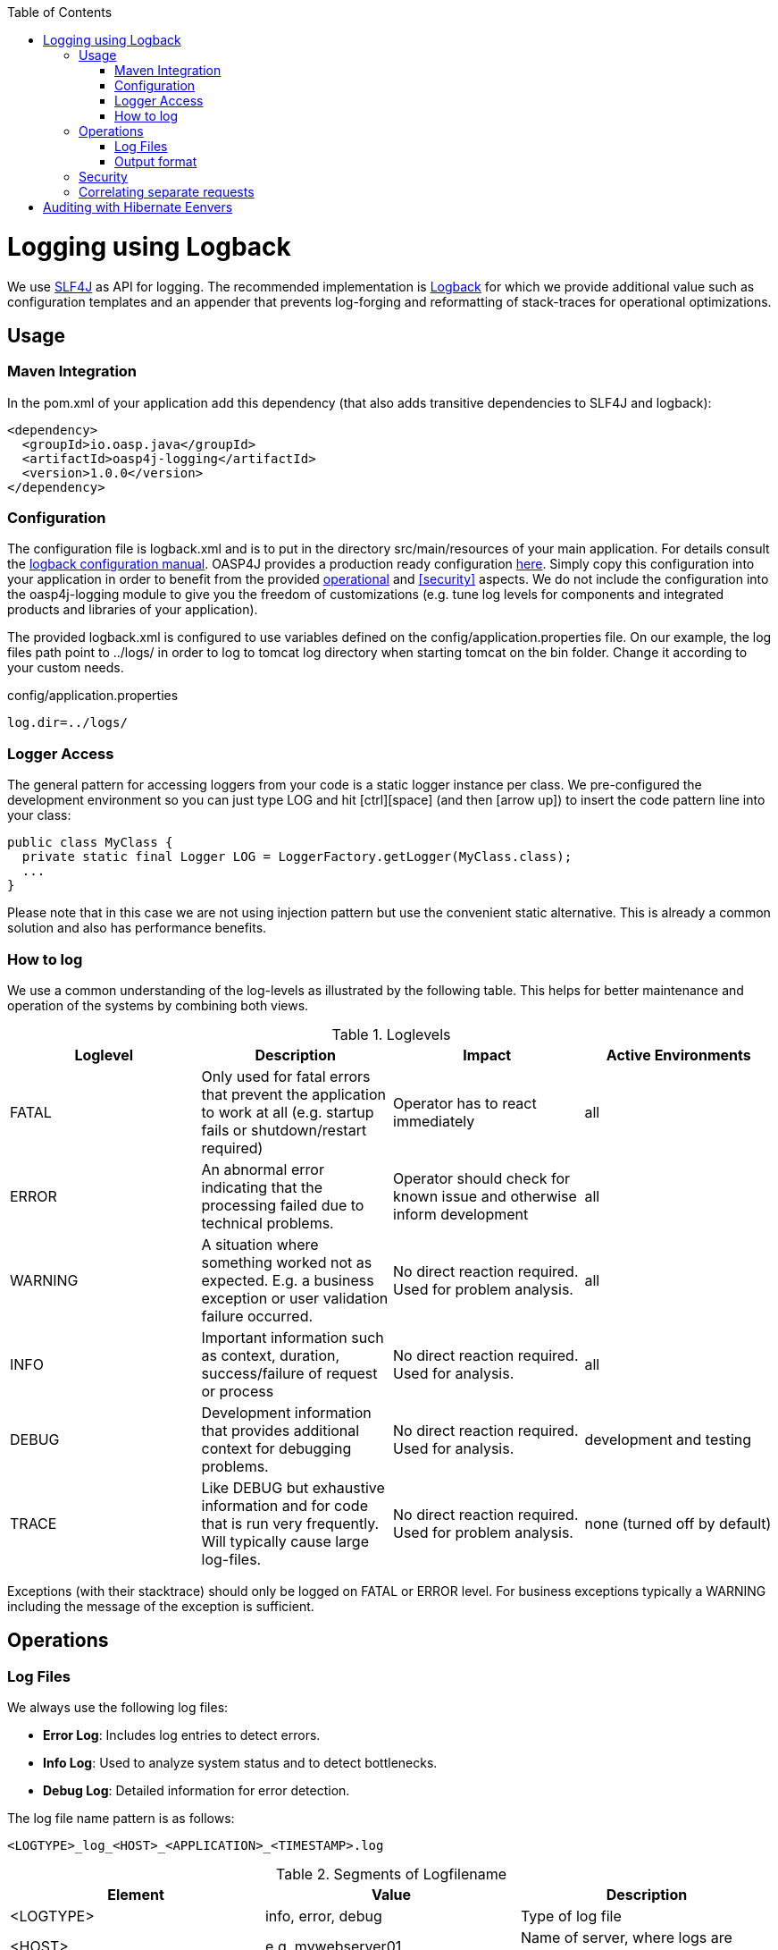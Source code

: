 :toc: macro
toc::[]

= Logging using Logback

We use http://www.slf4j.org/[SLF4J] as API for logging. The recommended implementation is http://logback.qos.ch/[Logback] for which we provide additional value such as configuration templates and an appender that prevents log-forging and reformatting of stack-traces for operational optimizations.

== Usage

=== Maven Integration
In the +pom.xml+ of your application add this dependency (that also adds transitive dependencies to SLF4J and logback):
[source,xml]
----
<dependency>
  <groupId>io.oasp.java</groupId>
  <artifactId>oasp4j-logging</artifactId>
  <version>1.0.0</version>
</dependency>
----

=== Configuration
The configuration file is +logback.xml+ and is to put in the directory +src/main/resources+ of your main application. For details consult the http://logback.qos.ch/manual/configuration.html[logback configuration manual]. OASP4J provides a production ready configuration https://raw.githubusercontent.com/oasp/oasp4j/develop/samples/server/src/main/resources/logback.xml[here]. Simply copy this configuration into your application in order to benefit from the provided xref:operations[operational] and xref:security[] aspects. We do not include the configuration into the +oasp4j-logging+ module to give you the freedom of customizations (e.g. tune log levels for components and integrated products and libraries of your application).

The provided +logback.xml+ is configured to use variables defined on the +config/application.properties+ file. On our example, the log files path point to +../logs/+ in order to log to tomcat log directory when starting tomcat on the bin folder. Change it according to your custom needs.

.config/application.properties
[source, properties]
----
log.dir=../logs/
----

=== Logger Access
The general pattern for accessing loggers from your code is a static logger instance per class. We pre-configured the development environment so you can just type +LOG+ and hit +[ctrl][space]+ (and then +[arrow up]+) to insert the code pattern line into your class:

[source,java]
public class MyClass {
  private static final Logger LOG = LoggerFactory.getLogger(MyClass.class);
  ...
}

Please note that in this case we are not using injection pattern but use the convenient static alternative. This is already a common solution and also has performance benefits.

=== How to log
We use a common understanding of the log-levels as illustrated by the following table. This helps for better maintenance and operation of the systems by combining both views.

.Loglevels
[options="header"]
|=======================
| *Loglevel* | *Description* | *Impact* | *Active Environments*
| FATAL | Only used for fatal errors that prevent the application to work at all (e.g. startup fails or shutdown/restart required) | Operator has to react immediately | all
| ERROR | An abnormal error indicating that the processing failed due to technical problems. | Operator should check for known issue and otherwise inform development | all
| WARNING | A situation where something worked not as expected. E.g. a business exception or user validation failure occurred. | No direct reaction required. Used for problem analysis. | all
| INFO | Important information such as context, duration, success/failure of request or process | No direct reaction required. Used for analysis. | all
| DEBUG | Development information that provides additional context for debugging problems. | No direct reaction required. Used for analysis. | development and testing
| TRACE | Like DEBUG but exhaustive information and for code that is run very frequently. Will typically cause large log-files. | No direct reaction required. Used for problem analysis. | none (turned off by default)
|=======================
Exceptions (with their stacktrace) should only be logged on +FATAL+ or +ERROR+ level. For business exceptions typically a +WARNING+ including the message of the exception is sufficient.

== Operations

=== Log Files

We always use the following log files:

* *Error Log*: Includes log entries to detect errors.
* *Info Log*: Used to analyze system status and to detect bottlenecks.
* *Debug Log*: Detailed information for error detection.

The log file name pattern is as follows:
[source]
<LOGTYPE>_log_<HOST>_<APPLICATION>_<TIMESTAMP>.log

.Segments of Logfilename
[options="header"]
|=======================
| *Element*     | *Value*              | *Description*
| <LOGTYPE>     |  info, error, debug  |  Type of log file
| <HOST>        |  e.g. mywebserver01  |  Name of server, where logs are generated 
| <APPLICATION> |  e.g. myapp          |  Name of application, which causes logs
| <TIMESTAMP>   |  +YYYY-MM-DD_HH00+   |  date of log file
|=======================
Example:
+error_log_mywebserver01_myapp_2013-09-16_0900.log+

Error log from +mywebserver01+ at application +myapp+ at 16th September 2013 9pm.

=== Output format

We use the following output format for all log entries to ensure that searching and filtering of log entries work consistent for all logfiles:

[source]
 [D: <timestamp>] [P: <priority (Level)>] [C: <NDC>][T: <thread>][L: <logger name>]-[M: <message>]

   * *D*: Date ( ISO8601: 2013-09-05 16:40:36,464)
   * *P*: Priority (the log level)
   * *C*: Correlation ID (ID to identify users across multiple systems, needed when application is distributed)
   * *T*: Thread (Name of thread)
   * *L*: Logger name (use class name)
   * *M*: Message (log message)

Example: 
[source]
 [D: 2013-09-05 16:40:36,464] [P: DEBUG] [C: 12345] [T: main] [L: my.package.MyClass]-[M: My message...]

== Security
In order to prevent https://www.owasp.org/index.php/Log_Forging[log forging] attacks we provide a special appender for logback in https://github.com/oasp/oasp4j/tree/oasp4j-logging[oasp4j-logging]. If you use it (see xref:configuration[]) you are safe from such attacks.

== Correlating separate requests
In order to correlate separate HTTP requests to services belonging to the same user / session, we provide a servlet filter called "DiagnosticContextFilter". This filter first searches for a configurable HTTP header containing a correlation id. If none was found, it will generate a new correlation id. By default the HTTP header used is called "CorrelationId".

= Auditing with Hibernate Eenvers

For database auditing we use http://envers.jboss.org/[hibernate envers]. If you want to use auditing ensure you have the following dependency in your +pom.xml+:
[source,xml]
----
<dependency>
  <groupId>io.oasp.java.modules</groupId>
  <artifactId>oasp4j-jpa-envers</artifactId>
</dependency>
----

Make sure that entity manager (configured in +beans-jpa.xml+) also scans the package from the +oasp4j-jpa[-envers]+ module in order to work properly.
[source,xml]
----
...
<property name="packagesToScan">
  <list>
    <value>io.oasp.module.jpa.dataaccess.api</value>
    ...
  </list>
----

Now let your DAO implementation extend from +AbstractRevisionedDao+ instead of +AbstractDao+ and your DAO interface extend from +[Application]RevisionedDao+ instead of +[Application]Dao+.

The DAO now has a method +getRevisionHistory(entity)+ available to get a list of revisions for a given entity and a method +load(id, revision)+ to load a specific revision of an entity with the given ID.

To enable auditing for a entity simply place the +@Audited+ annotation to your entity and all entity classes it extends from.
[source,java]
----
@Entity(name = "Drink")
@Audited
public class DrinkEntity extends ProductEntity implements Drink {
...
----

When auditing is enabled for an entity an additional database table is used to store all changes to the entity table and a corresponding revision number. This table is called +<ENTITY_NAME>_AUD+ per default. Another table called +REVINFO+ is used to store all revisions. Make sure that these tables are available. They can be generated by hibernate with the following property (only for development environments).
[source, properties]
----
  database.hibernate.hbm2ddl.auto=create
----

Another possibility is to put them in your link:guide-database-migration[database migration] scripts like so.
[source, sql]
----
CREATE CACHED TABLE PUBLIC.REVINFO(
  id BIGINT NOT NULL generated by default as identity (start with 1),
  timestamp BIGINT NOT NULL,
  user VARCHAR(255)
);
...
CREATE CACHED TABLE PUBLIC.<TABLE_NAME>_AUD(
    <ALL_TABLE_ATTRIBUTES>,
    revtype TINYINT,
    rev BIGINT NOT NULL
);
----